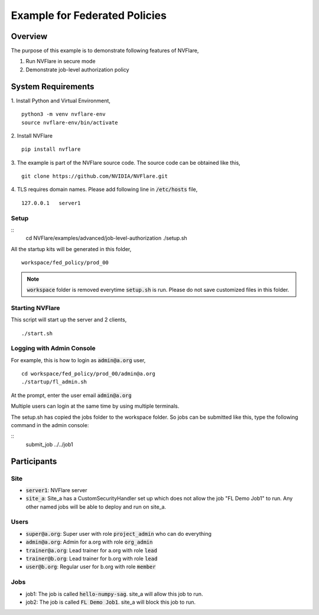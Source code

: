 Example for Federated Policies
==============================


Overview
--------

The purpose of this example is to demonstrate following features of NVFlare,

1. Run NVFlare in secure mode
2. Demonstrate job-level authorization policy

System Requirements
-------------------

1. Install Python and Virtual Environment,
::
    python3 -m venv nvflare-env
    source nvflare-env/bin/activate

2. Install NVFlare
::
    pip install nvflare

3. The example is part of the NVFlare source code. The source code can be obtained like this,
::
    git clone https://github.com/NVIDIA/NVFlare.git

4. TLS requires domain names. Please add following line in :code:`/etc/hosts` file,
::
    127.0.0.1	server1


Setup
_____

::
    cd NVFlare/examples/advanced/job-level-authorization
    ./setup.sh
All the startup kits will be generated in this folder,
::
    workspace/fed_policy/prod_00

.. note::
   :code:`workspace` folder is removed everytime :code:`setup.sh` is run. Please do not save customized
   files in this folder.

Starting NVFlare
________________

This script will start up the server and 2 clients,
::
   ./start.sh

Logging with Admin Console
__________________________

For example, this is how to login as :code:`admin@a.org` user,
::
    cd workspace/fed_policy/prod_00/admin@a.org
    ./startup/fl_admin.sh
At the prompt, enter the user email :code:`admin@a.org`

Multiple users can login at the same time by using multiple terminals.

The setup.sh has copied the jobs folder to the workspace folder.
So jobs can be submitted like this, type the following command in the admin console:

::
   submit_job ../../job1

Participants
------------
Site
____
* :code:`server1`: NVFlare server
* :code:`site_a`: Site_a has a CustomSecurityHandler set up which does not allow the job "FL Demo Job1" to run. Any other named jobs will be able to deploy and run on site_a.


Users
_____
* :code:`super@a.org`: Super user with role :code:`project_admin` who can do everything
* :code:`admin@a.org`: Admin for a.org with role :code:`org_admin`
* :code:`trainer@a.org`: Lead trainer for a.org with role :code:`lead`
* :code:`trainer@b.org`: Lead trainer for b.org with role :code:`lead`
* :code:`user@b.org`: Regular user for b.org with role :code:`member`

Jobs
____

* job1: The job is called  :code:`hello-numpy-sag`. site_a will allow this job to run.
* job2: The job is called  :code:`FL Demo Job1`. site_a will block this job to run.


